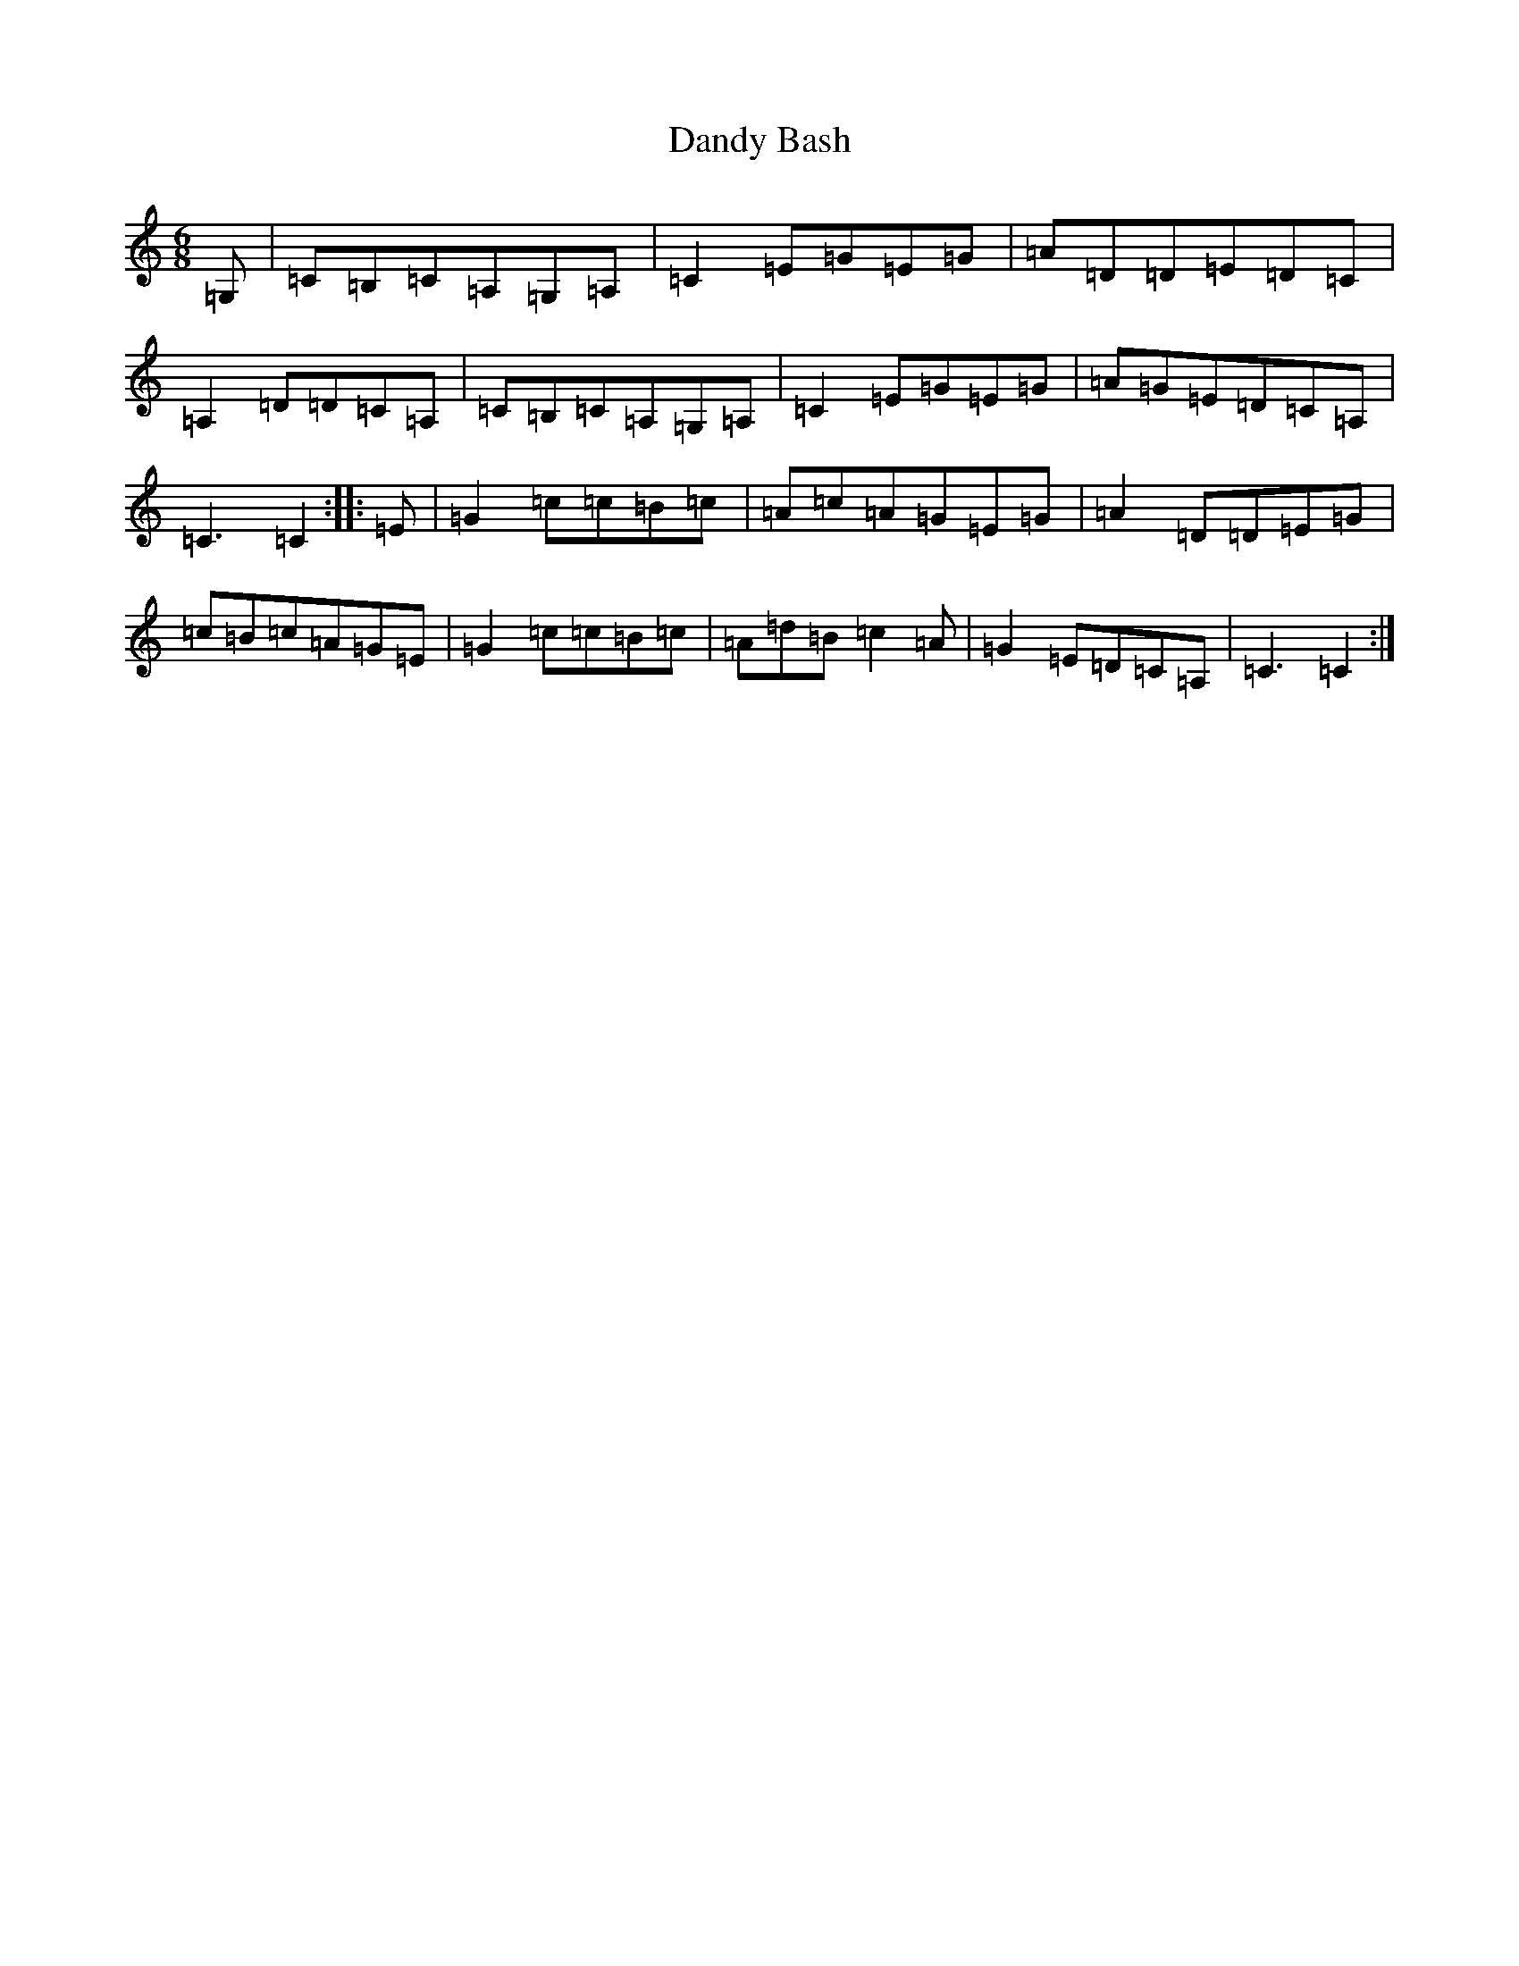 X: 4826
T: Dandy Bash
S: https://thesession.org/tunes/6527#setting18215
R: jig
M:6/8
L:1/8
K: C Major
=G,|=C=B,=C=A,=G,=A,|=C2=E=G=E=G|=A=D=D=E=D=C|=A,2=D=D=C=A,|=C=B,=C=A,=G,=A,|=C2=E=G=E=G|=A=G=E=D=C=A,|=C3=C2:||:=E|=G2=c=c=B=c|=A=c=A=G=E=G|=A2=D=D=E=G|=c=B=c=A=G=E|=G2=c=c=B=c|=A=d=B=c2=A|=G2=E=D=C=A,|=C3=C2:|